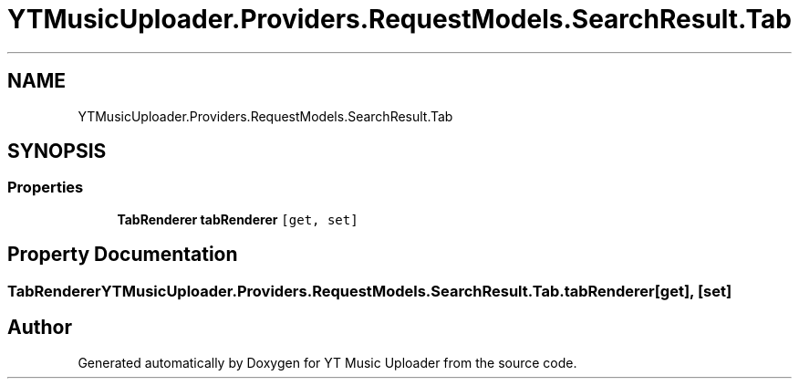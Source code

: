.TH "YTMusicUploader.Providers.RequestModels.SearchResult.Tab" 3 "Wed Aug 26 2020" "YT Music Uploader" \" -*- nroff -*-
.ad l
.nh
.SH NAME
YTMusicUploader.Providers.RequestModels.SearchResult.Tab
.SH SYNOPSIS
.br
.PP
.SS "Properties"

.in +1c
.ti -1c
.RI "\fBTabRenderer\fP \fBtabRenderer\fP\fC [get, set]\fP"
.br
.in -1c
.SH "Property Documentation"
.PP 
.SS "\fBTabRenderer\fP YTMusicUploader\&.Providers\&.RequestModels\&.SearchResult\&.Tab\&.tabRenderer\fC [get]\fP, \fC [set]\fP"


.SH "Author"
.PP 
Generated automatically by Doxygen for YT Music Uploader from the source code\&.
